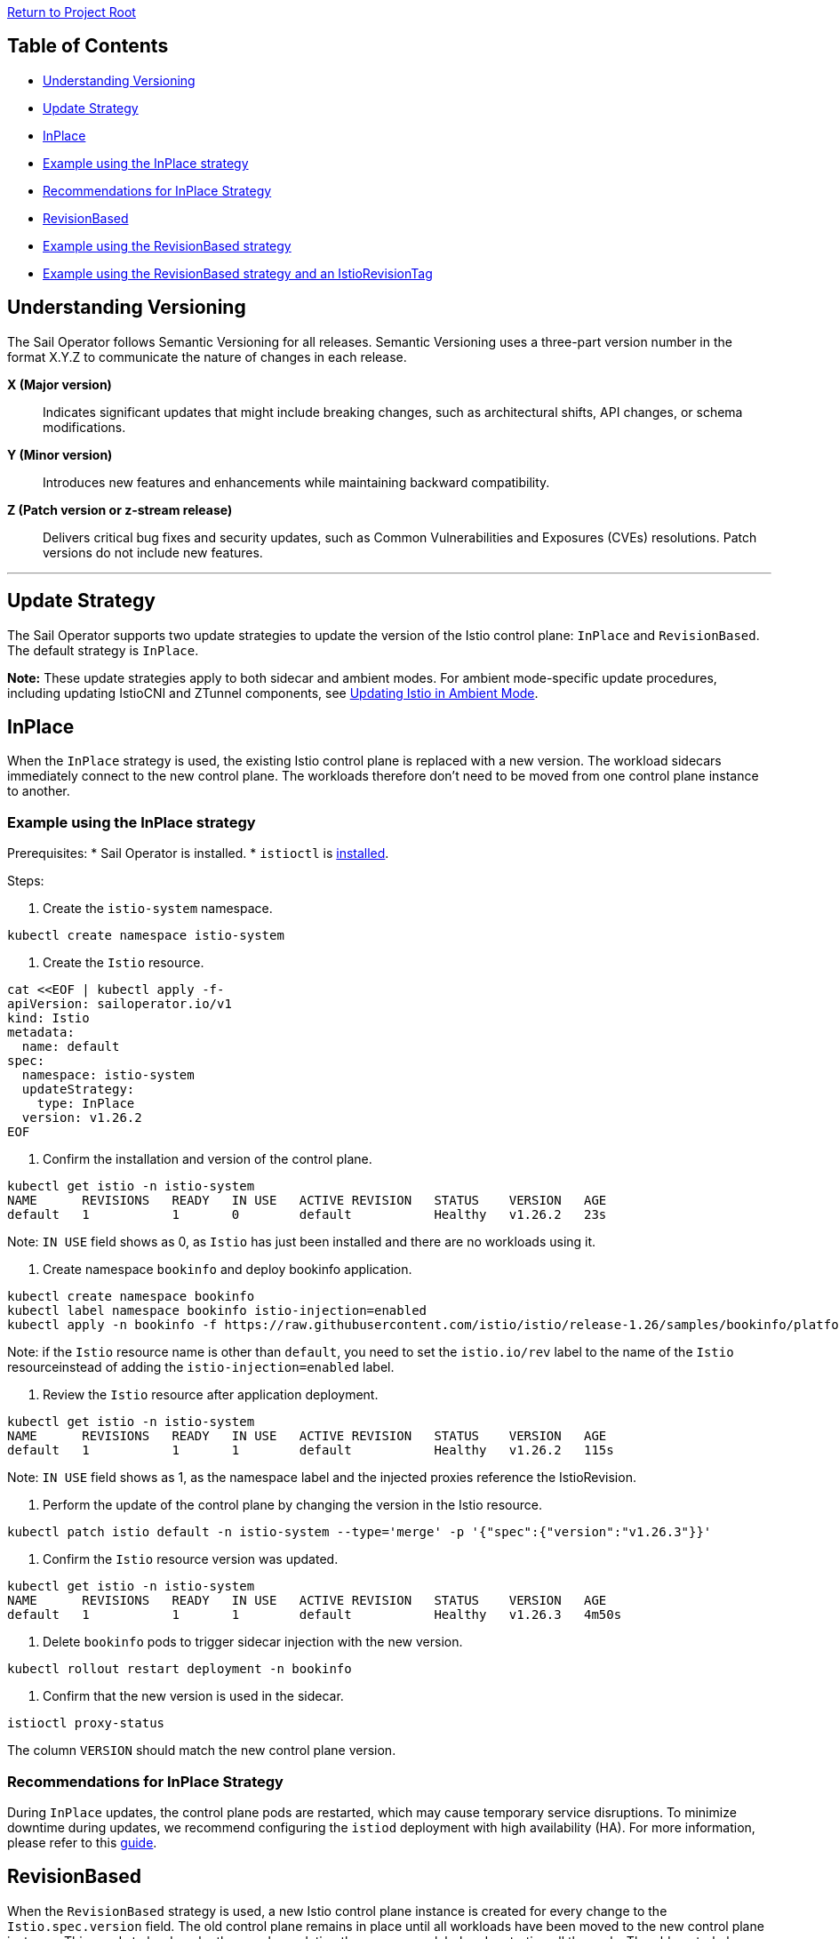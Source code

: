 // Variables embedded for GitHub compatibility
:istio_latest_version: 1.26.3
:istio_latest_version_revision_format: 1-26-3
:istio_latest_tag: v1.26-latest
:istio_release_name: release-1.26
:istio_latest_minus_one_version: 1.26.2
:istio_latest_minus_one_version_revision_format: 1-26-2

link:../../README.adoc[Return to Project Root]

== Table of Contents

- <<understanding-versioning>>
- <<update-strategy>>
  - <<inplace>>
    - <<example-using-the-inplace-strategy>>
    - <<recommendations-for-inplace-strategy>>
  - <<revisionbased>>
    - <<example-using-the-revisionbased-strategy>>
    - <<example-using-the-revisionbased-strategy-and-an-istiorevisiontag>>

[[understanding-versioning]]
== Understanding Versioning

The Sail Operator follows Semantic Versioning for all releases. Semantic Versioning uses a three-part version number in the format X.Y.Z to communicate the nature of changes in each release.

**X (Major version)**::
Indicates significant updates that might include breaking changes, such as architectural shifts, API changes, or schema modifications.

**Y (Minor version)**::
Introduces new features and enhancements while maintaining backward compatibility.

**Z (Patch version or z-stream release)**::
Delivers critical bug fixes and security updates, such as Common Vulnerabilities and Exposures (CVEs) resolutions. Patch versions do not include new features.

'''

[[update-strategy]]
== Update Strategy

The Sail Operator supports two update strategies to update the version of the Istio control plane: `InPlace` and `RevisionBased`. The default strategy is `InPlace`.

*Note:* These update strategies apply to both sidecar and ambient modes. For ambient mode-specific update procedures, including updating IstioCNI and ZTunnel components, see link:../common/istio-ambient-update.adoc#updating-istio-in-ambient-mode[Updating Istio in Ambient Mode].

[[inplace]]
== InPlace
When the `InPlace` strategy is used, the existing Istio control plane is replaced with a new version. The workload sidecars immediately connect to the new control plane. The workloads therefore don't need to be moved from one control plane instance to another.

[[example-using-the-inplace-strategy]]
=== Example using the InPlace strategy

Prerequisites:
* Sail Operator is installed.
* `istioctl` is link:../../docs/common/install-istioctl-tool.adoc[installed].

Steps:

. Create the `istio-system` namespace.

[source,bash,subs="attributes+",name="inplace-update-strategy"]
----
kubectl create namespace istio-system
----

. Create the `Istio` resource.

[source,bash,subs="attributes+",name="inplace-update-strategy"]
----
cat <<EOF | kubectl apply -f-
apiVersion: sailoperator.io/v1
kind: Istio
metadata:
  name: default
spec:
  namespace: istio-system
  updateStrategy:
    type: InPlace
  version: v{istio_latest_minus_one_version}
EOF
----

ifdef::inplace-update-strategy[]
wait_istio_ready "istio-system"
print_istio_info
endif::[]

. Confirm the installation and version of the control plane.

[source,console,subs="attributes+"]
----
kubectl get istio -n istio-system
NAME      REVISIONS   READY   IN USE   ACTIVE REVISION   STATUS    VERSION   AGE
default   1           1       0        default           Healthy   v{istio_latest_minus_one_version}   23s
----
Note: `IN USE` field shows as 0, as `Istio` has just been installed and there are no workloads using it.

. Create namespace `bookinfo` and deploy bookinfo application.

[source,bash,subs="attributes+",name="inplace-update-strategy"]
----
kubectl create namespace bookinfo
kubectl label namespace bookinfo istio-injection=enabled
kubectl apply -n bookinfo -f https://raw.githubusercontent.com/istio/istio/{istio_release_name}/samples/bookinfo/platform/kube/bookinfo.yaml
----
Note: if the `Istio` resource name is other than `default`, you need to set the `istio.io/rev` label to the name of the `Istio` resourceinstead of adding the `istio-injection=enabled` label.

ifdef::inplace-update-strategy[]
with_retries wait_pods_ready_by_ns "bookinfo"
kubectl get pods -n bookinfo
istioctl proxy-status
with_retries pods_istio_version_match "bookinfo" "{istio_latest_minus_one_version}"
endif::[]

. Review the `Istio` resource after application deployment.

[source,console,subs="attributes+"]
----
kubectl get istio -n istio-system
NAME      REVISIONS   READY   IN USE   ACTIVE REVISION   STATUS    VERSION   AGE
default   1           1       1        default           Healthy   v{istio_latest_minus_one_version}   115s
----
Note: `IN USE` field shows as 1, as the namespace label and the injected proxies reference the IstioRevision.

. Perform the update of the control plane by changing the version in the Istio resource.

[source,bash,subs="attributes+"]
----
kubectl patch istio default -n istio-system --type='merge' -p '{"spec":{"version":"v{istio_latest_version}"}}'
----

ifdef::inplace-update-strategy[]
old_pod=$(kubectl get pods -n istio-system -l app=istiod -o name)
kubectl patch istio default -n istio-system --type='merge' -p '{"spec":{"version":"v{istio_latest_version}"}}'
kubectl wait --for=delete $old_pod -n istio-system --timeout=60s
wait_istio_ready "istio-system"
print_istio_info
endif::[]

. Confirm the `Istio` resource version was updated.

[source,console,subs="attributes+"]
----
kubectl get istio -n istio-system
NAME      REVISIONS   READY   IN USE   ACTIVE REVISION   STATUS    VERSION   AGE
default   1           1       1        default           Healthy   v{istio_latest_version}   4m50s
----

. Delete `bookinfo` pods to trigger sidecar injection with the new version.

[source,bash,subs="attributes+"]
----
kubectl rollout restart deployment -n bookinfo
----

ifdef::inplace-update-strategy[]
pod_names=$(kubectl get pods -n bookinfo -o name)
kubectl rollout restart deployment -n bookinfo
# Wait pod deletion
for pod in $pod_names; do
    kubectl wait --for=delete $pod -n bookinfo --timeout=60s
done
with_retries wait_pods_ready_by_ns "bookinfo"
istioctl proxy-status
endif::[]

. Confirm that the new version is used in the sidecar.

[source,bash,subs="attributes+",name="inplace-update-strategy"]
----
istioctl proxy-status
----
The column `VERSION` should match the new control plane version.

ifdef::inplace-update-strategy[]
with_retries pods_istio_version_match "bookinfo" "{istio_latest_version}"
endif::[]

[[recommendations-for-inplace-strategy]]
=== Recommendations for InPlace Strategy
During `InPlace` updates, the control plane pods are restarted, which may cause temporary service disruptions. To minimize downtime during updates, we recommend configuring the `istiod` deployment with high availability (HA). For more information, please refer to this link:../../docs/general/istiod-ha.adoc[guide].

[[revisionbased]]
== RevisionBased
When the `RevisionBased` strategy is used, a new Istio control plane instance is created for every change to the `Istio.spec.version` field. The old control plane remains in place until all workloads have been moved to the new control plane instance. This needs to be done by the user by updating the namespace label and restarting all the pods. The old control plane will be deleted after the grace period specified in the `Istio` resource field `spec.updateStrategy.inactiveRevisionDeletionGracePeriodSeconds`.

[[example-using-the-revisionbased-strategy]]
=== Example using the RevisionBased strategy

Prerequisites:
* Sail Operator is installed.
* `istioctl` is link:../../docs/common/install-istioctl-tool.adoc[installed].

Steps:

. Create the `istio-system` namespace.

[source,bash,subs="attributes+",name="revision-based-strategy"]
----
kubectl create namespace istio-system
----

. Create the `Istio` resource.

[source,bash,subs="attributes+",name="revision-based-strategy"]
----
cat <<EOF | kubectl apply -f-
apiVersion: sailoperator.io/v1
kind: Istio
metadata:
  name: default
spec:
  namespace: istio-system
  updateStrategy:
    type: RevisionBased
    inactiveRevisionDeletionGracePeriodSeconds: 30
  version: v{istio_latest_minus_one_version}
EOF
----

ifdef::revision-based-strategy[]
wait_istio_ready "istio-system"
print_istio_info
endif::[]

. Confirm the control plane is installed and is using the desired version.

[source,console,subs="attributes+"]
----
kubectl get istio -n istio-system
NAME      REVISIONS   READY   IN USE   ACTIVE REVISION   STATUS    VERSION   AGE
default   1           1       0        default-v1-25-3   Healthy   v{istio_latest_minus_one_version}   52s
----
Note: `IN USE` field shows as 0, as the control plane has just been installed and there are no workloads using it.

. Get the `IstioRevision` name.

[source,console,subs="attributes+"]
----
kubectl get istiorevision -n istio-system
NAME              TYPE    READY   STATUS    IN USE   VERSION   AGE
default-v1-25-3   Local   True    Healthy   False    v{istio_latest_minus_one_version}   3m4s
----
Note: `IstioRevision` name is in the format `<Istio resource name>-<version>`.

ifdef::revision-based-strategy[]
kubectl get istiorevision -n istio-system
endif::[]

. Create `bookinfo` namespace and label it with the revision name.

[source,bash,subs="attributes+",name="revision-based-strategy"]
----
kubectl create namespace bookinfo
kubectl label namespace bookinfo istio.io/rev=default-v{istio_latest_minus_one_version_revision_format}
----

. Deploy bookinfo application.

[source,bash,subs="attributes+",name="revision-based-strategy"]
----
kubectl apply -n bookinfo -f https://raw.githubusercontent.com/istio/istio/{istio_release_name}/samples/bookinfo/platform/kube/bookinfo.yaml
----

ifdef::revision-based-strategy[]
with_retries wait_pods_ready_by_ns "bookinfo"
kubectl get pods -n bookinfo
istioctl proxy-status
with_retries pods_istio_version_match "bookinfo" "{istio_latest_minus_one_version}"
endif::[]

. Review the `Istio` resource after application deployment.

[source,console,subs="attributes+"]
----
kubectl get istio -n istio-system
NAME      REVISIONS   READY   IN USE   ACTIVE REVISION   STATUS    VERSION   AGE
default   1           1       1        default-v{istio_latest_minus_one_version_revision_format}   Healthy   {istio_latest_minus_one_version}   5m13s
----
Note: `IN USE` field shows as 1, after application being deployed.

ifdef::revision-based-strategy[]
with_retries istio_active_revision_match "default-v{istio_latest_minus_one_version_revision_format}"
endif::[]

. Confirm that the proxy version matches the control plane version.

[source,bash,subs="attributes+"]
----
istioctl proxy-status
----
The column `VERSION` should match the control plane version.

. Update the control plane to a new version.

[source,bash,subs="attributes+",name="revision-based-strategy"]
----
kubectl patch istio default -n istio-system --type='merge' -p '{"spec":{"version":"v{istio_latest_version}"}}'
----

ifdef::revision-based-strategy[]
with_retries istiod_pods_count "2"
wait_istio_ready "istio-system"
print_istio_info
endif::[]

. Verify the `Istio` and `IstioRevision` resources. There will be a new revision created with the new version.

[source,console,subs="attributes+"]
----
kubectl get istio
NAME      REVISIONS   READY   IN USE   ACTIVE REVISION   STATUS    VERSION   AGE
default   2           2       1        default-v1-26-0   Healthy   v{istio_latest_version}   9m23s
kubectl get istiorevision
NAME              TYPE    READY   STATUS    IN USE   VERSION   AGE
default-v1-25-3   Local   True    Healthy   True     v{istio_latest_minus_one_version}   10m
default-v1-26-0   Local   True    Healthy   False    v{istio_latest_version}   66s
----

ifdef::revision-based-strategy[]
kubectl get istio
kubectl get istiorevision -n istio-system
with_retries istio_active_revision_match "default-v{istio_latest_version_revision_format}"
with_retries istio_revisions_ready_count "2"
endif::[]

. Confirm there are two control plane pods running, one for each revision.

[source,console,subs="attributes+"]
----
kubectl get pods -n istio-system
NAME                                      READY   STATUS    RESTARTS   AGE
istiod-default-v1-25-3-c98fd9675-r7bfw    1/1     Running   0          10m
istiod-default-v1-26-0-7495cdc7bf-v8t4g   1/1     Running   0          113s
----

ifdef::revision-based-strategy[]
with_retries istiod_pods_count "2"
endif::[]

. Confirm the proxy sidecar version remains the same:

[source,bash,subs="attributes+",name="revision-based-strategy"]
----
istioctl proxy-status
----
The column `VERSION` should still match the old control plane version.

ifdef::revision-based-strategy[]
with_retries pods_istio_version_match "bookinfo" "{istio_latest_minus_one_version}"
endif::[]

. Change the label of the `bookinfo` namespace to use the new revision.

[source,bash,subs="attributes+",name="revision-based-strategy"]
----
kubectl label namespace bookinfo istio.io/rev=default-v{istio_latest_version_revision_format} --overwrite
----
The existing workload sidecars will continue to run and will remain connected to the old control plane instance. They will not be replacedwith a new version until the pods are deleted and recreated.

. Restart all Deplyments in the `bookinfo` namespace.

[source,bash,subs="attributes+"]
----
kubectl rollout restart deployment -n bookinfo
----

ifdef::revision-based-strategy[]
pod_names=$(kubectl get pods -n bookinfo -o name)
kubectl rollout restart deployment -n bookinfo
# Wait pod deletion
for pod in $pod_names; do
    kubectl wait --for=delete $pod -n bookinfo --timeout=60s
done
with_retries wait_pods_ready_by_ns "bookinfo"
kubectl get pods -n bookinfo
istioctl proxy-status
with_retries pods_istio_version_match "bookinfo" "{istio_latest_version}"
endif::[]

. Confirm the new version is used in the sidecars.

[source,bash,subs="attributes+",name="revision-based-strategy"]
----
istioctl proxy-status
----
The column `VERSION` should match the updated control plane version.

. Confirm the deletion of the old control plane and IstioRevision.

[source,console,subs="attributes+"]
----
kubectl get pods -n istio-system
NAME                                      READY   STATUS    RESTARTS   AGE
istiod-default-v1-26-0-7495cdc7bf-v8t4g   1/1     Running   0          4m40s
kubectl get istio
NAME      REVISIONS   READY   IN USE   ACTIVE REVISION   STATUS    VERSION   AGE
default   1           1       1        default-v1-26-0   Healthy   v{istio_latest_version}   5m
kubectl get istiorevision
NAME              TYPE    READY   STATUS    IN USE   VERSION   AGE
default-v1-26-0   Local   True    Healthy   True     v{istio_latest_version}   5m31s
----
The old `IstioRevision` resource and the old control plane will be deleted when the grace period specified in the `Istio` resource field`spec.updateStrategy.inactiveRevisionDeletionGracePeriodSeconds` expires.

ifdef::revision-based-strategy[]
echo "Confirm istiod pod is deleted"
with_retries istiod_pods_count "1"
echo "Confirm istiorevision is deleted"
with_retries istio_revisions_ready_count "1"
print_istio_info
endif::[]

[[example-using-the-revisionbased-strategy-and-an-istiorevisiontag]]
=== Example using the RevisionBased strategy and an IstioRevisionTag

Prerequisites:
* Sail Operator is installed.
* `istioctl` is link:../../docs/common/install-istioctl-tool.adoc[installed].

Steps:

. Create the `istio-system` namespace.

[source,bash,subs="attributes+",name="revision-istiorevisiontag-strategy"]
----
kubectl create namespace istio-system
----

. Create the `Istio` and `IstioRevisionTag` resources.

[source,bash,subs="attributes+",name="revision-istiorevisiontag-strategy"]
----
cat <<EOF | kubectl apply -f-
apiVersion: sailoperator.io/v1
kind: Istio
metadata:
  name: default
spec:
  namespace: istio-system
  updateStrategy:
    type: RevisionBased
    inactiveRevisionDeletionGracePeriodSeconds: 30
  version: v{istio_latest_minus_one_version}
---
apiVersion: sailoperator.io/v1
kind: IstioRevisionTag
metadata:
  name: default
spec:
  targetRef:
    kind: Istio
    name: default
EOF
----

ifdef::revision-istiorevisiontag-strategy[]
wait_istio_ready "istio-system"
kubectl get pods -n istio-system
endif::[]

. Confirm the control plane is installed and is using the desired version.

[source,console,subs="attributes+"]
----
kubectl get istio
NAME      REVISIONS   READY   IN USE   ACTIVE REVISION   STATUS    VERSION   AGE
default   1           1       1        default-v1-25-3   Healthy   v{istio_latest_minus_one_version}   52s
----
Note: `IN USE` field shows as 1, even though no workloads are using the control plane. This is because the `IstioRevisionTag` is referencingit.

ifdef::revision-istiorevisiontag-strategy[]
with_retries istio_active_revision_match "default-v{istio_latest_minus_one_version_revision_format}"
endif::[]

. Inspect the `IstioRevisionTag`.

[source,console,subs="attributes+"]
----
kubectl get istiorevisiontags
NAME      STATUS                    IN USE   REVISION          AGE
default   NotReferencedByAnything   False    default-v{istio_latest_minus_one_version_revision_format}   52s
----
Note: `IN USE` field shows as `False`, as the tag is not referenced by any workloads or namespaces.

ifdef::revision-istiorevisiontag-strategy[]
with_retries istio_revision_tag_status_equal "NotReferencedByAnything" "default"
endif::[]

. Create `bookinfo` namespace and label it to mark it for injection.

[source,bash,subs="attributes+",name="revision-istiorevisiontag-strategy"]
----
kubectl create namespace bookinfo
kubectl label namespace bookinfo istio-injection=enabled
----

. Deploy bookinfo application.

[source,bash,subs="attributes+",name="revision-istiorevisiontag-strategy"]
----
kubectl apply -n bookinfo -f https://raw.githubusercontent.com/istio/istio/{istio_release_name}/samples/bookinfo/platform/kube/bookinfo.yaml
----

ifdef::revision-istiorevisiontag-strategy[]
with_retries wait_pods_ready_by_ns "bookinfo"
kubectl get pods -n bookinfo
istioctl proxy-status
with_retries pods_istio_version_match "bookinfo" "{istio_latest_minus_one_version}"
endif::[]

. Review the `IstioRevisionTag` resource after application deployment.

[source,console,subs="attributes+"]
----
kubectl get istiorevisiontag
NAME      STATUS    IN USE   REVISION          AGE
default   Healthy   True     default-v{istio_latest_minus_one_version_revision_format}   2m46s
----
Note: `IN USE` field shows 'True', as the tag is now referenced by both active workloads and the bookinfo namespace.

ifdef::revision-istiorevisiontag-strategy[]
istioctl proxy-status
with_retries istio_revision_tag_inuse "true" "default"
endif::[]

. Confirm that the proxy version matches the control plane version.

[source,bash,subs="attributes+"]
----
istioctl proxy-status
----
The column `VERSION` should match the control plane version.

. Update the control plane to a new version.

[source,bash,subs="attributes+",name="revision-istiorevisiontag-strategy"]
----
kubectl patch istio default -n istio-system --type='merge' -p '{"spec":{"version":"v{istio_latest_version}"}}'
----

. Verify the `Istio`, `IstioRevision` and `IstioRevisionTag` resources. There will be a new revision created with the new version.

[source,console,subs="attributes+"]
----
kubectl get istio
NAME      REVISIONS   READY   IN USE   ACTIVE REVISION   STATUS    VERSION   AGE
default   2           2       1        default-v1-26-0   Healthy   v{istio_latest_version}   9m23s
kubectl get istiorevision
NAME              TYPE    READY   STATUS    IN USE   VERSION   AGE
default-v{istio_latest_minus_one_version_revision_format}  Local   True    Healthy   True     v{istio_latest_minus_one_version}   10m
default-v{istio_latest_version_revision_format}   Local   True    Healthy   True    v{istio_latest_version}   66s
kubectl get istiorevisiontag
NAME      STATUS    IN USE   REVISION          AGE
default   Healthy   True     default-v{istio_latest_version_revision_format}   10m44s
----
Now, both our IstioRevisions and the IstioRevisionTag are considered in use. The old revision default-{istio_latest_minus_one_version_revision_format} because it is being used by proxies, the new revision default-{istio_latest_version_revision_format} because it is referenced by the tag, and lastly the tag because it is referenced by the bookinfonamespace.

. Confirm there are two control plane pods running, one for each revision.

[source,console,subs="attributes+"]
----
kubectl get pods -n istio-system
NAME                                      READY   STATUS    RESTARTS   AGE
istiod-default-v1-25-3-c98fd9675-r7bfw    1/1     Running   0          10m
istiod-default-v1-26-0-7495cdc7bf-v8t4g   1/1     Running   0          113s
----

ifdef::revision-istiorevisiontag-strategy[]
with_retries istiod_pods_count "2"
wait_istio_ready "istio-system"
endif::[]

. Confirm the proxy sidecar version remains the same:

[source,bash,subs="attributes+",name="revision-istiorevisiontag-strategy"]
----
istioctl proxy-status
----
The column `VERSION` should still match the old control plane version.

ifdef::revision-istiorevisiontag-strategy[]
with_retries pods_istio_version_match "bookinfo" "{istio_latest_minus_one_version}"
print_istio_info
endif::[]

. Restart all the Deployments in the `bookinfo` namespace.

[source,bash,subs="attributes+"]
----
kubectl rollout restart deployment -n bookinfo
----

. Confirm the new version is used in the sidecars. Note that it might take a few seconds for the restarts to complete.

[source,bash,subs="attributes+"]
----
istioctl proxy-status
----
The column `VERSION` should match the updated control plane version.

ifdef::revision-istiorevisiontag-strategy[]
pod_names=$(kubectl get pods -n bookinfo -o name)
kubectl rollout restart deployment -n bookinfo
# Wait pod deletion
for pod in $pod_names; do
    kubectl wait --for=delete $pod -n bookinfo --timeout=60s
done
with_retries wait_pods_ready_by_ns "bookinfo"
kubectl get pods -n bookinfo
istioctl proxy-status
with_retries pods_istio_version_match "bookinfo" "{istio_latest_version}"
endif::[]

. Confirm the deletion of the old control plane and IstioRevision.

[source,console,subs="attributes+"]
----
kubectl get pods -n istio-system
NAME                                      READY   STATUS    RESTARTS   AGE
istiod-default-v1-26-0-7495cdc7bf-v8t4g   1/1     Running   0          4m40s
kubectl get istio -n istio-system
NAME      REVISIONS   READY   IN USE   ACTIVE REVISION   STATUS    VERSION   AGE
default   1           1       1        default-v1-26-0   Healthy   v{istio_latest_version}   5m
kubectl get istiorevision -n istio-system
NAME              TYPE    READY   STATUS    IN USE   VERSION   AGE
default-v1-26-0   Local   True    Healthy   True     v{istio_latest_version}   5m31s
----
The old `IstioRevision` resource and the old control plane will be deleted when the grace period specified in the `Istio` resource field`spec.updateStrategy.inactiveRevisionDeletionGracePeriodSeconds` expires.

ifdef::revision-istiorevisiontag-strategy[]
echo "Confirm istiod pod is deleted"
with_retries istiod_pods_count "1"
echo "Confirm istiorevision is deleted"
with_retries istio_revisions_ready_count "1"
print_istio_info
endif::[]